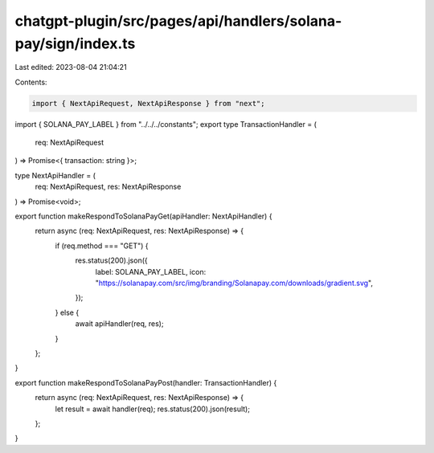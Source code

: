 chatgpt-plugin/src/pages/api/handlers/solana-pay/sign/index.ts
==============================================================

Last edited: 2023-08-04 21:04:21

Contents:

.. code-block:: ts

    import { NextApiRequest, NextApiResponse } from "next";
import { SOLANA_PAY_LABEL } from "../../../constants";
export type TransactionHandler = (
  req: NextApiRequest
) => Promise<{ transaction: string }>;

type NextApiHandler = (
  req: NextApiRequest,
  res: NextApiResponse
) => Promise<void>;

export function makeRespondToSolanaPayGet(apiHandler: NextApiHandler) {
  return async (req: NextApiRequest, res: NextApiResponse) => {
    if (req.method === "GET") {
      res.status(200).json({
        label: SOLANA_PAY_LABEL,
        icon: "https://solanapay.com/src/img/branding/Solanapay.com/downloads/gradient.svg",
      });
    } else {
      await apiHandler(req, res);
    }
  };
}

export function makeRespondToSolanaPayPost(handler: TransactionHandler) {
  return async (req: NextApiRequest, res: NextApiResponse) => {
    let result = await handler(req);
    res.status(200).json(result);
  };
}


